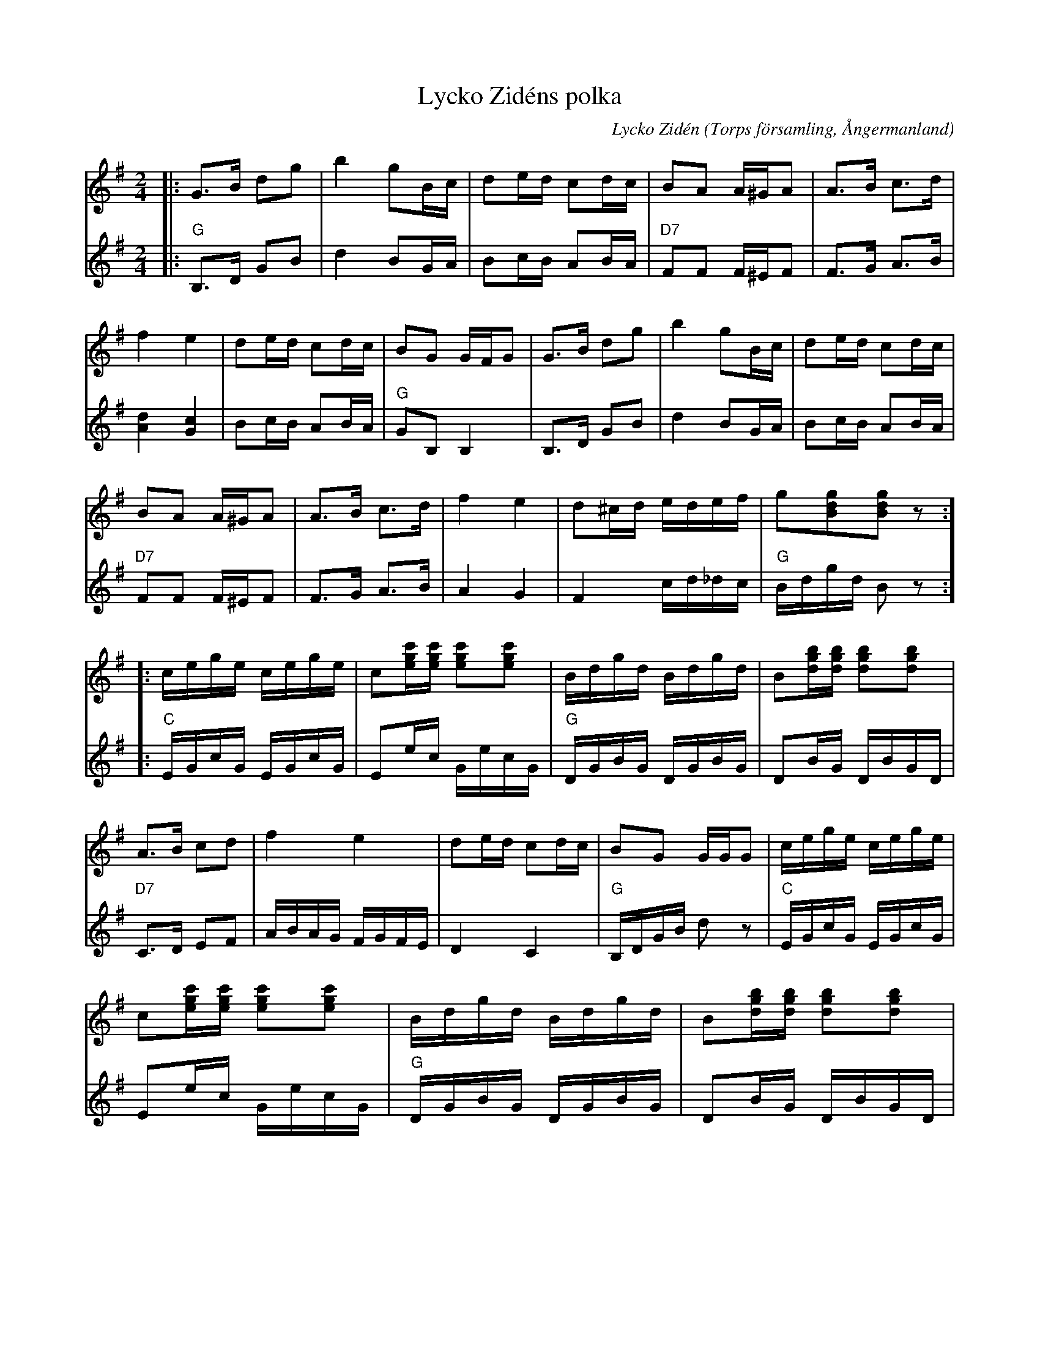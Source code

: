 %%abc-charset utf-8

X:1
T:Lycko Zidéns polka
R:Polka
O:Torps församling, Ångermanland
N:"Man satt och fantiserade och plötsligt dök det upp en melodislinga. Det var väl i mitten av trettiotalet någon gång." har Lycko själv sagt om denna låt. Andra stämman av Melker Davidsson. Polkan kan även spelas som snoa.
Z: abc Eva Zwahlen 2013
C: Lycko Zidén
M:2/4
L:1/16
K:G
V:1
|: G3B d2g2 | b4 g2Bc | d2ed c2dc | B2A2 A^GA2 |A3B c3d | f4 e4 | d2ed c2dc | B2G2 GFG2 | G3B d2g2 | b4 g2Bc | d2ed c2dc | B2A2 A^GA2 | A3B c3d | f4 e4 | d2^cd edef | g2[gdB]2[gdB]2 z2 :][: cege cege | c2[c'ge][c'ge] [c'ge]2[c'ge]2 | Bdgd Bdgd | B2[bgd][bgd] [bgd]2[bgd]2 | A3B c2d2 | f4 e4 | d2ed c2dc | B2G2 GGG2 | cege cege | c2[c'ge][c'ge] [c'ge]2[c'ge]2 | Bdgd Bdgd | B2[bgd][bgd] [bgd]2[bgd]2 | A3B c2d2 | f4 e4 | d2^cd edef | g2[gdB]2[gdB]2 z2 :]
V:2
|: "G" B,3D G2B2 | d4 B2GA | B2cB A2BA |"D7" F2F2 F^EF2 | F3G A3B | [dA]4 [cG]4 | B2cB A2BA | "G" G2B,2 B,4 | B,3D G2B2 | d4 B2GA | B2cB A2BA | "D7" F2F2 F^EF2 | F3G A3B | A4 G4 | F4 cd_dc | "G" Bdgd B2 z2 :][: "C" EGcG EGcG | E2ec GecG |"G" DGBG DGBG | D2BG DBGD | "D7" C3D E2F2 | ABAG FGFE | D4 C4 | "G" B,DGB d2 z2 |"C" EGcG EGcG | E2ec GecG |"G" DGBG DGBG | D2BG DBGD |  "D7"C3D E2F2 | ABAG FGFE | D2c2 cd_dc | "G" BdBd B2 z2 :]

